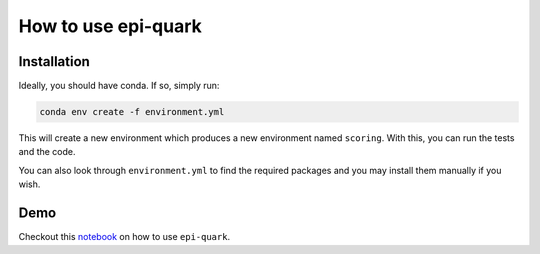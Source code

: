 How to use epi-quark
====================

Installation
------------

Ideally, you should have conda. If so, simply run:

.. code-block:: console

    conda env create -f environment.yml

This will create a new environment which produces a new environment named ``scoring``. With this, you can run the tests and the code.

You can also look through ``environment.yml`` to find the required packages and you may install them manually if you wish.

Demo
----
Checkout this `notebook <example_nb.ipynb>`_ on how to use ``epi-quark``.